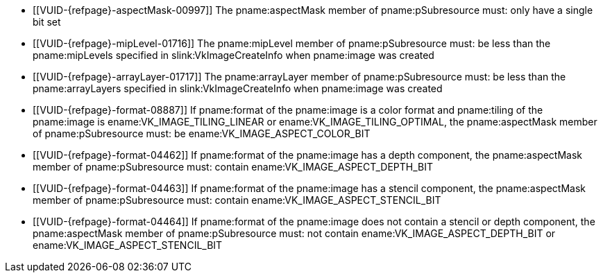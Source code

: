 // Copyright 2022-2023 The Khronos Group Inc.
//
// SPDX-License-Identifier: CC-BY-4.0

// Common Valid Usage
// Common to vkGetImageSubresourceLayout and vkGetImageSubresourceLayout2EXT
  * [[VUID-{refpage}-aspectMask-00997]]
    The pname:aspectMask member of pname:pSubresource must: only have a
    single bit set
  * [[VUID-{refpage}-mipLevel-01716]]
    The pname:mipLevel member of pname:pSubresource must: be less than the
    pname:mipLevels specified in slink:VkImageCreateInfo when pname:image
    was created
  * [[VUID-{refpage}-arrayLayer-01717]]
    The pname:arrayLayer member of pname:pSubresource must: be less than the
    pname:arrayLayers specified in slink:VkImageCreateInfo when pname:image
    was created
ifdef::VK_VERSION_1_1,VK_KHR_sampler_ycbcr_conversion[]
  * [[VUID-{refpage}-format-08886]]
    If pname:format of the pname:image is a color format, pname:tiling of
    the pname:image is ename:VK_IMAGE_TILING_LINEAR or
    ename:VK_IMAGE_TILING_OPTIMAL, and does not have a
    <<formats-requiring-sampler-ycbcr-conversion, multi-planar image
    format>>, the pname:aspectMask member of pname:pSubresource must: be
    ename:VK_IMAGE_ASPECT_COLOR_BIT
endif::VK_VERSION_1_1,VK_KHR_sampler_ycbcr_conversion[]
ifndef::VK_VERSION_1_1,VK_KHR_sampler_ycbcr_conversion[]
  * [[VUID-{refpage}-format-08887]]
    If pname:format of the pname:image is a color format and pname:tiling of
    the pname:image is ename:VK_IMAGE_TILING_LINEAR or
    ename:VK_IMAGE_TILING_OPTIMAL, the pname:aspectMask member of
    pname:pSubresource must: be ename:VK_IMAGE_ASPECT_COLOR_BIT
endif::VK_VERSION_1_1,VK_KHR_sampler_ycbcr_conversion[]
  * [[VUID-{refpage}-format-04462]]
    If pname:format of the pname:image has a depth component, the
    pname:aspectMask member of pname:pSubresource must: contain
    ename:VK_IMAGE_ASPECT_DEPTH_BIT
  * [[VUID-{refpage}-format-04463]]
    If pname:format of the pname:image has a stencil component, the
    pname:aspectMask member of pname:pSubresource must: contain
    ename:VK_IMAGE_ASPECT_STENCIL_BIT
  * [[VUID-{refpage}-format-04464]]
    If pname:format of the pname:image does not contain a stencil or depth
    component, the pname:aspectMask member of pname:pSubresource must: not
    contain ename:VK_IMAGE_ASPECT_DEPTH_BIT or
    ename:VK_IMAGE_ASPECT_STENCIL_BIT
ifdef::VK_VERSION_1_1,VK_KHR_sampler_ycbcr_conversion[]
  * [[VUID-{refpage}-tiling-08717]]
    If the pname:tiling of the pname:image is ename:VK_IMAGE_TILING_LINEAR
    and has a <<formats-requiring-sampler-ycbcr-conversion, multi-planar
    image format>>, then the pname:aspectMask member of pname:pSubresource
    must: be a single valid <<formats-planes-image-aspect,multi-planar
    aspect mask>> bit
endif::VK_VERSION_1_1,VK_KHR_sampler_ycbcr_conversion[]
ifdef::VK_ANDROID_external_memory_android_hardware_buffer[]
  * [[VUID-{refpage}-image-01895]]
    If pname:image was created with the
    ename:VK_EXTERNAL_MEMORY_HANDLE_TYPE_ANDROID_HARDWARE_BUFFER_BIT_ANDROID
    external memory handle type, then pname:image must: be bound to memory
endif::VK_ANDROID_external_memory_android_hardware_buffer[]
ifdef::VK_EXT_image_drm_format_modifier[]
  * [[VUID-{refpage}-tiling-02271]]
    If the pname:tiling of the pname:image is
    ename:VK_IMAGE_TILING_DRM_FORMAT_MODIFIER_EXT, then the pname:aspectMask
    member of pname:pSubresource must: be
    `VK_IMAGE_ASPECT_MEMORY_PLANE__{ibit}__BIT_EXT` and the index _i_ must:
    be less than the
    slink:VkDrmFormatModifierPropertiesEXT::pname:drmFormatModifierPlaneCount
    associated with the image's pname:format and
    slink:VkImageDrmFormatModifierPropertiesEXT::pname:drmFormatModifier
endif::VK_EXT_image_drm_format_modifier[]
// Common Valid Usage
